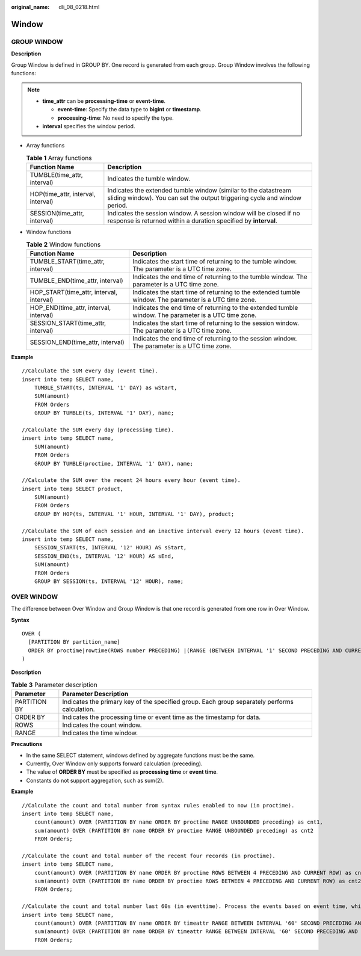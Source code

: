 :original_name: dli_08_0218.html

.. _dli_08_0218:

Window
======

GROUP WINDOW
------------

**Description**

Group Window is defined in GROUP BY. One record is generated from each group. Group Window involves the following functions:

.. note::

   -  **time_attr** can be **processing-time** or **event-time**.

      -  **event-time**: Specify the data type to **bigint** or **timestamp**.
      -  **processing-time**: No need to specify the type.

   -  **interval** specifies the window period.

-  Array functions

   .. table:: **Table 1** Array functions

      +------------------------------------+---------------------------------------------------------------------------------------------------------------------------------------------+
      | Function Name                      | Description                                                                                                                                 |
      +====================================+=============================================================================================================================================+
      | TUMBLE(time_attr, interval)        | Indicates the tumble window.                                                                                                                |
      +------------------------------------+---------------------------------------------------------------------------------------------------------------------------------------------+
      | HOP(time_attr, interval, interval) | Indicates the extended tumble window (similar to the datastream sliding window). You can set the output triggering cycle and window period. |
      +------------------------------------+---------------------------------------------------------------------------------------------------------------------------------------------+
      | SESSION(time_attr, interval)       | Indicates the session window. A session window will be closed if no response is returned within a duration specified by **interval**.       |
      +------------------------------------+---------------------------------------------------------------------------------------------------------------------------------------------+

-  Window functions

   .. table:: **Table 2** Window functions

      +------------------------------------------+--------------------------------------------------------------------------------------------------------+
      | Function Name                            | Description                                                                                            |
      +==========================================+========================================================================================================+
      | TUMBLE_START(time_attr, interval)        | Indicates the start time of returning to the tumble window. The parameter is a UTC time zone.          |
      +------------------------------------------+--------------------------------------------------------------------------------------------------------+
      | TUMBLE_END(time_attr, interval)          | Indicates the end time of returning to the tumble window. The parameter is a UTC time zone.            |
      +------------------------------------------+--------------------------------------------------------------------------------------------------------+
      | HOP_START(time_attr, interval, interval) | Indicates the start time of returning to the extended tumble window. The parameter is a UTC time zone. |
      +------------------------------------------+--------------------------------------------------------------------------------------------------------+
      | HOP_END(time_attr, interval, interval)   | Indicates the end time of returning to the extended tumble window. The parameter is a UTC time zone.   |
      +------------------------------------------+--------------------------------------------------------------------------------------------------------+
      | SESSION_START(time_attr, interval)       | Indicates the start time of returning to the session window. The parameter is a UTC time zone.         |
      +------------------------------------------+--------------------------------------------------------------------------------------------------------+
      | SESSION_END(time_attr, interval)         | Indicates the end time of returning to the session window. The parameter is a UTC time zone.           |
      +------------------------------------------+--------------------------------------------------------------------------------------------------------+

**Example**

::

   //Calculate the SUM every day (event time).
   insert into temp SELECT name,
       TUMBLE_START(ts, INTERVAL '1' DAY) as wStart,
       SUM(amount)
       FROM Orders
       GROUP BY TUMBLE(ts, INTERVAL '1' DAY), name;

   //Calculate the SUM every day (processing time).
   insert into temp SELECT name,
       SUM(amount)
       FROM Orders
       GROUP BY TUMBLE(proctime, INTERVAL '1' DAY), name;

   //Calculate the SUM over the recent 24 hours every hour (event time).
   insert into temp SELECT product,
       SUM(amount)
       FROM Orders
       GROUP BY HOP(ts, INTERVAL '1' HOUR, INTERVAL '1' DAY), product;

   //Calculate the SUM of each session and an inactive interval every 12 hours (event time).
   insert into temp SELECT name,
       SESSION_START(ts, INTERVAL '12' HOUR) AS sStart,
       SESSION_END(ts, INTERVAL '12' HOUR) AS sEnd,
       SUM(amount)
       FROM Orders
       GROUP BY SESSION(ts, INTERVAL '12' HOUR), name;

OVER WINDOW
-----------

The difference between Over Window and Group Window is that one record is generated from one row in Over Window.

**Syntax**

::

   OVER (
     [PARTITION BY partition_name]
     ORDER BY proctime|rowtime(ROWS number PRECEDING) |(RANGE (BETWEEN INTERVAL '1' SECOND PRECEDING AND CURRENT ROW | UNBOUNDED preceding))
   )

**Description**

.. table:: **Table 3** Parameter description

   +--------------+-----------------------------------------------------------------------------------------------+
   | Parameter    | Parameter Description                                                                         |
   +==============+===============================================================================================+
   | PARTITION BY | Indicates the primary key of the specified group. Each group separately performs calculation. |
   +--------------+-----------------------------------------------------------------------------------------------+
   | ORDER BY     | Indicates the processing time or event time as the timestamp for data.                        |
   +--------------+-----------------------------------------------------------------------------------------------+
   | ROWS         | Indicates the count window.                                                                   |
   +--------------+-----------------------------------------------------------------------------------------------+
   | RANGE        | Indicates the time window.                                                                    |
   +--------------+-----------------------------------------------------------------------------------------------+

**Precautions**

-  In the same SELECT statement, windows defined by aggregate functions must be the same.
-  Currently, Over Window only supports forward calculation (preceding).
-  The value of **ORDER BY** must be specified as **processing time** or **event time**.
-  Constants do not support aggregation, such as sum(2).

**Example**

::

   //Calculate the count and total number from syntax rules enabled to now (in proctime).
   insert into temp SELECT name,
       count(amount) OVER (PARTITION BY name ORDER BY proctime RANGE UNBOUNDED preceding) as cnt1,
       sum(amount) OVER (PARTITION BY name ORDER BY proctime RANGE UNBOUNDED preceding) as cnt2
       FROM Orders;

   //Calculate the count and total number of the recent four records (in proctime).
   insert into temp SELECT name,
       count(amount) OVER (PARTITION BY name ORDER BY proctime ROWS BETWEEN 4 PRECEDING AND CURRENT ROW) as cnt1,
       sum(amount) OVER (PARTITION BY name ORDER BY proctime ROWS BETWEEN 4 PRECEDING AND CURRENT ROW) as cnt2
       FROM Orders;

   //Calculate the count and total number last 60s (in eventtime). Process the events based on event time, which is the timeattr field in Orders.
   insert into temp SELECT name,
       count(amount) OVER (PARTITION BY name ORDER BY timeattr RANGE BETWEEN INTERVAL '60' SECOND PRECEDING AND CURRENT ROW) as cnt1,
       sum(amount) OVER (PARTITION BY name ORDER BY timeattr RANGE BETWEEN INTERVAL '60' SECOND PRECEDING AND CURRENT ROW) as cnt2
       FROM Orders;
